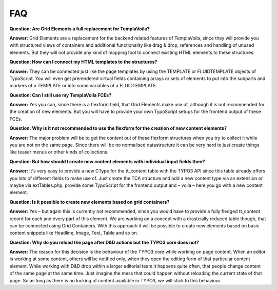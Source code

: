

.. ==================================================
.. FOR YOUR INFORMATION
.. --------------------------------------------------
.. -*- coding: utf-8 -*- with BOM.

.. ==================================================
.. DEFINE SOME TEXTROLES
.. --------------------------------------------------
.. role::   underline
.. role::   typoscript(code)
.. role::   ts(typoscript)
   :class:  typoscript
.. role::   php(code)


FAQ
---

**Question: Are Grid Elements a full replacement for TemplaVoila?**

**Answer:** Grid Elements are a replacement for the backend related
features of TemplaVoila, since they will provide you with structured
views of containers and additional functionality like drag & drop,
references and handling of unused elements. But they will not provide
any kind of mapping tool to connect existing HTML elements to these
structures.

**Question: How can I connect my HTML templates to the structures?**

**Answer:** They can be connected just like the page templates by
using the TEMPLATE or FLUIDTEMPLATE objects of TypoScript. You will
even get prerendered virtual fields containing arrays or sets of
elements to put into the subparts and markers of a TEMPLATE or into
some variables of a FLUIDTEMPLATE.

**Question: Can I still use my TemplaVoila FCEs?**

**Answer:** Yes you can, since there is a flexform field, that Grid
Elements make use of, although it is not recommended for the creation
of new elements. But you will have to provide your own TypoScript
setups for the frontend output of these FCEs.

**Question: Why is it not recommended to use the flexform for the
creation of new content elements?**

**Answer:** The major problem will be to get the content out of these
flexform structures when you try to collect it while you are not on
the same page. Since there will be no normalised datastructure it can
be very hard to just create things like teaser menus or other kinds of
collections.

**Question: But how should I create new content elements with
individual input fields then?**

**Answer:** It's very easy to provide a new CType for the tt\_content
table with the TYPO3 API since this table already offers you lots of
different fields to make use of. Just create the TCA structure and add
a new content type via an extension or maybe via extTables.php,
provide some TypoScript for the frontend output and – voila – here you
go with a new content element.

**Question: Is it possible to create new elements based on grid
containers?**

**Answer:** Yes – but again this is currently not recommended, since
you would have to provide a fully fledged tt\_content record for each
and every part of this element. We are working on a concept with a
drastcially reduced table though, that can be connected using Grid
Containers. With this approach it will be possible to create new
elements based on basic content snippets like Headline, Image, Text,
Table and so on.

**Question: Why do you reload the page after D&D actions but the TYPO3
core does not?**

**Answer:** The reason for this decision is the behaviour of the TYPO3
core while working on page content. When an editor is working at some
content, others will be notified only, when they open the editing form
of that particular content element. While working with D&D drop within
a larger editorial team it happens quite often, that people change
content of the same page at the same time. Just imagine the mess that
could happen without reloading the current state of that page. So as
long as there is no locking of content available in TYPO3, we will
stick to this behaviour.


